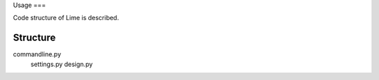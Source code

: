 Usage
===

Code structure of Lime is described.

Structure
-------------------

commandline.py
  settings.py
  design.py